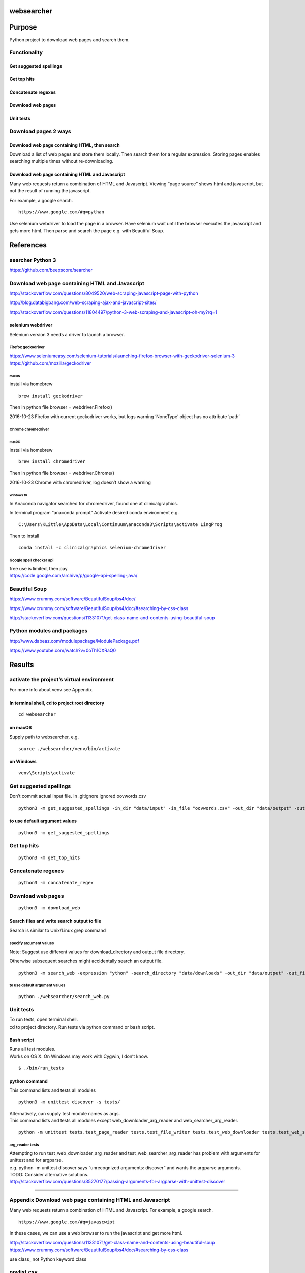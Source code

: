 websearcher
===========

Purpose
=======

Python project to download web pages and search them.

Functionality
-------------

Get suggested spellings
~~~~~~~~~~~~~~~~~~~~~~~

Get top hits
~~~~~~~~~~~~

Concatenate regexes
~~~~~~~~~~~~~~~~~~~

Download web pages
~~~~~~~~~~~~~~~~~~

Unit tests
~~~~~~~~~~

Download pages 2 ways
---------------------

Download web page containing HTML, then search
~~~~~~~~~~~~~~~~~~~~~~~~~~~~~~~~~~~~~~~~~~~~~~

Download a list of web pages and store them locally. Then search them
for a regular expression. Storing pages enables searching multiple times
without re-downloading.

Download web page containing HTML and Javascript
~~~~~~~~~~~~~~~~~~~~~~~~~~~~~~~~~~~~~~~~~~~~~~~~

Many web requests return a combination of HTML and Javascript. Viewing
“page source” shows html and javascript, but not the result of running
the javascript.

For example, a google search.

::

       https://www.google.com/#q=pythan

Use selenium webdriver to load the page in a browser. Have selenium wait
until the browser executes the javascript and gets more html. Then parse
and search the page e.g. with Beautiful Soup.

References
==========

searcher Python 3
-----------------

https://github.com/beepscore/searcher

.. _download-web-page-containing-html-and-javascript-1:

Download web page containing HTML and Javascript
------------------------------------------------

http://stackoverflow.com/questions/8049520/web-scraping-javascript-page-with-python

http://blog.databigbang.com/web-scraping-ajax-and-javascript-sites/

http://stackoverflow.com/questions/11804497/python-3-web-scraping-and-javascript-oh-my?rq=1

selenium webdriver
~~~~~~~~~~~~~~~~~~

Selenium version 3 needs a driver to launch a browser.

Firefox geckodriver
^^^^^^^^^^^^^^^^^^^

https://www.seleniumeasy.com/selenium-tutorials/launching-firefox-browser-with-geckodriver-selenium-3
https://github.com/mozilla/geckodriver

macOS
'''''

install via homebrew

::

   brew install geckodriver

Then in python file browser = webdriver.Firefox()

2016-10-23 Firefox with current geckodriver works, but logs warning
‘NoneType’ object has no attribute ‘path’

Chrome chromedriver
^^^^^^^^^^^^^^^^^^^

.. _macos-1:

macOS
'''''

install via homebrew

::

   brew install chromedriver

Then in python file browser = webdriver.Chrome()

2016-10-23 Chrome with chromedriver, log doesn’t show a warning

Windows 10
''''''''''

In Anaconda navigator searched for chromedriver, found one at
clinicalgraphics.

In terminal program “anaconda prompt” Activate desired conda environment
e.g.

::

   C:\Users\KLittle\AppData\Local\Continuum\anaconda3\Scripts\activate LingProg

Then to install

::

   conda install -c clinicalgraphics selenium-chromedriver

Google spell checker api
^^^^^^^^^^^^^^^^^^^^^^^^

| free use is limited, then pay
| https://code.google.com/archive/p/google-api-spelling-java/

Beautiful Soup
--------------

https://www.crummy.com/software/BeautifulSoup/bs4/doc/

https://www.crummy.com/software/BeautifulSoup/bs4/doc/#searching-by-css-class

http://stackoverflow.com/questions/11331071/get-class-name-and-contents-using-beautiful-soup

Python modules and packages
---------------------------

http://www.dabeaz.com/modulepackage/ModulePackage.pdf

https://www.youtube.com/watch?v=0oTh1CXRaQ0

Results
=======

activate the project’s virtual environment
------------------------------------------

For more info about venv see Appendix.

In terminal shell, cd to project root directory
~~~~~~~~~~~~~~~~~~~~~~~~~~~~~~~~~~~~~~~~~~~~~~~

::

   cd websearcher

on macOS
~~~~~~~~

Supply path to websearcher, e.g.

::

   source ./websearcher/venv/bin/activate

on Windows
~~~~~~~~~~

::

   venv\Scripts\activate

.. _get-suggested-spellings-1:

Get suggested spellings
-----------------------

Don’t commit actual input file. In .gitignore ignored oovwords.csv

::

   python3 -m get_suggested_spellings -in_dir "data/input" -in_file "oovwords.csv" -out_dir "data/output" -out_file "suggested_spelling_output.csv"

to use default argument values
~~~~~~~~~~~~~~~~~~~~~~~~~~~~~~

::

   python3 -m get_suggested_spellings

.. _get-top-hits-1:

Get top hits
------------

::

   python3 -m get_top_hits

.. _concatenate-regexes-1:

Concatenate regexes
-------------------

::

   python3 -m concatenate_regex

.. _download-web-pages-1:

Download web pages
------------------

::

   python3 -m download_web

Search files and write search output to file
~~~~~~~~~~~~~~~~~~~~~~~~~~~~~~~~~~~~~~~~~~~~

Search is similar to Unix/Linux grep command

specify argument values
^^^^^^^^^^^^^^^^^^^^^^^

Note: Suggest use different values for download_directory and output
file directory.

Otherwise subsequent searches might accidentally search an output file.

::

   python3 -m search_web -expression "ython" -search_directory "data/downloads" -out_dir "data/output" -out_file "websearcher_output.txt"

.. _to-use-default-argument-values-1:

to use default argument values
^^^^^^^^^^^^^^^^^^^^^^^^^^^^^^

::

   python ./websearcher/search_web.py

.. _unit-tests-1:

Unit tests
----------

| To run tests, open terminal shell.
| cd to project directory. Run tests via python command or bash script.

Bash script
~~~~~~~~~~~

| Runs all test modules.
| Works on OS X. On Windows may work with Cygwin, I don’t know.

::

   $ ./bin/run_tests

python command
~~~~~~~~~~~~~~

This command lists and tests all modules

::

   python3 -m unittest discover -s tests/

| Alternatively, can supply test module names as args.
| This command lists and tests all modules except
  web_downloader_arg_reader and web_searcher_arg_reader.

::

   python -m unittest tests.test_page_reader tests.test_file_writer tests.test_web_downloader tests.test_web_searcher

arg_reader tests
^^^^^^^^^^^^^^^^

| Attempting to run test_web_downloader_arg_reader and
  test_web_searcher_arg_reader has problem with arguments for unittest
  and for argparse.
| e.g. python -m unittest discover says “unrecognized arguments:
  discover” and wants the argparse arguments.
| TODO: Consider alternative solutions.
| http://stackoverflow.com/questions/35270177/passing-arguments-for-argparse-with-unittest-discover

--------------

Appendix Download web page containing HTML and Javascript
---------------------------------------------------------

Many web requests return a combination of HTML and Javascript. For
example, a google search.

::

       https://www.google.com/#q=javascwipt

In these cases, we can use a web browser to run the javascript and get
more html.

http://stackoverflow.com/questions/11331071/get-class-name-and-contents-using-beautiful-soup
https://www.crummy.com/software/BeautifulSoup/bs4/doc/#searching-by-css-class

use class\_ not Python keyword class

oovlist.csv
-----------

File from Windows had line endings that show as ^M in vim. Changed to
Unix line endings.
http://stackoverflow.com/questions/811193/how-to-convert-the-m-linebreak-to-normal-linebreak-in-a-file-opened-in-vim
at vim command line type as below, including ^V and ^M

::

   :%s/<Ctrl-V><Ctrl-M>/\r/g

PyCharm test configuration
~~~~~~~~~~~~~~~~~~~~~~~~~~

.idea files aren’t in source control, so describe configuration setup
here. Add from Defaults/Python tests/unittests

Target / Path
^^^^^^^^^^^^^

::

   tests/

pattern
^^^^^^^

can leave this blank

Python interpreter
^^^^^^^^^^^^^^^^^^

Python 3.6.1 (~/anaconda/envs/beepscore/bin/python)

select add content roots to python path select add source roots to
python path

Working directory
^^^^^^^^^^^^^^^^^

can leave this blank

Appendix Anaconda
-----------------

The project uses an Anaconda environment.

Activate anaconda environment
~~~~~~~~~~~~~~~~~~~~~~~~~~~~~

.. _macos-2:

macos
^^^^^

::

   beepscore02:websearcher stevebaker$ conda activate beepscore

windows
^^^^^^^

::

   C:\Users\KLittle\AppData\Local\Continuum\anaconda3\Scripts\activate LingProg

Notice command prompt shows anaconda environment is active

::

   (beepscore) beepscore02:websearcher stevebaker$

   (beepscore) beepscore02:websearcher stevebaker$ which python
   /Users/stevebaker/anaconda/envs/beepscore/bin/python

   (beepscore) beepscore02:websearcher stevebaker$ python --version
   Python 3.6.2 :: Continuum Analytics, Inc.

Deactivate conda environment
~~~~~~~~~~~~~~~~~~~~~~~~~~~~

In shell run conda deactivate

::

   (beepscore) beepscore02:websearcher stevebaker$ conda deactivate
